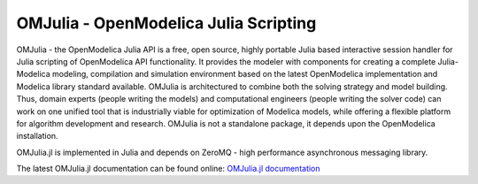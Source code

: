OMJulia - OpenModelica Julia Scripting
======================================

OMJulia - the OpenModelica Julia API is a free, open source, 
highly portable Julia based interactive session handler for 
Julia scripting of OpenModelica API functionality. It provides the modeler
with components for creating a complete Julia-Modelica modeling, compilation 
and simulation environment based on the latest OpenModelica implementation 
and Modelica library standard available. OMJulia is architectured to 
combine both the solving strategy and model building.
Thus, domain experts (people writing the models) and computational
engineers (people writing the solver code) can work on one unified tool
that is industrially viable for optimization of Modelica models, while
offering a flexible platform for algorithm development and research.
OMJulia is not a standalone package, it depends upon the 
OpenModelica installation.

OMJulia.jl is implemented in Julia and depends on
ZeroMQ - high performance asynchronous messaging library.

The latest OMJulia.jl documentation can be found online:
`OMJulia.jl documentation <https://openmodelica.github.io/OMJulia.jl/dev/>`_
